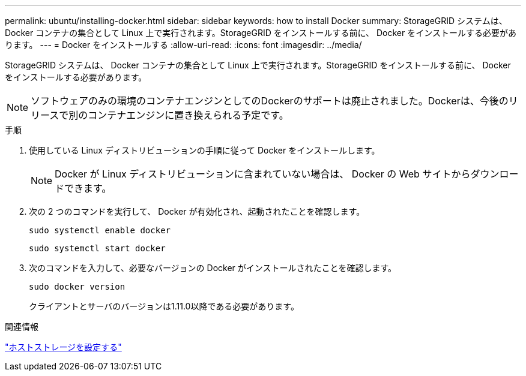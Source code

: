 ---
permalink: ubuntu/installing-docker.html 
sidebar: sidebar 
keywords: how to install Docker 
summary: StorageGRID システムは、 Docker コンテナの集合として Linux 上で実行されます。StorageGRID をインストールする前に、 Docker をインストールする必要があります。 
---
= Docker をインストールする
:allow-uri-read: 
:icons: font
:imagesdir: ../media/


[role="lead"]
StorageGRID システムは、 Docker コンテナの集合として Linux 上で実行されます。StorageGRID をインストールする前に、 Docker をインストールする必要があります。


NOTE: ソフトウェアのみの環境のコンテナエンジンとしてのDockerのサポートは廃止されました。Dockerは、今後のリリースで別のコンテナエンジンに置き換えられる予定です。

.手順
. 使用している Linux ディストリビューションの手順に従って Docker をインストールします。
+

NOTE: Docker が Linux ディストリビューションに含まれていない場合は、 Docker の Web サイトからダウンロードできます。

. 次の 2 つのコマンドを実行して、 Docker が有効化され、起動されたことを確認します。
+
[listing]
----
sudo systemctl enable docker
----
+
[listing]
----
sudo systemctl start docker
----
. 次のコマンドを入力して、必要なバージョンの Docker がインストールされたことを確認します。
+
[listing]
----
sudo docker version
----
+
クライアントとサーバのバージョンは1.11.0以降である必要があります。



.関連情報
link:configuring-host-storage.html["ホストストレージを設定する"]
